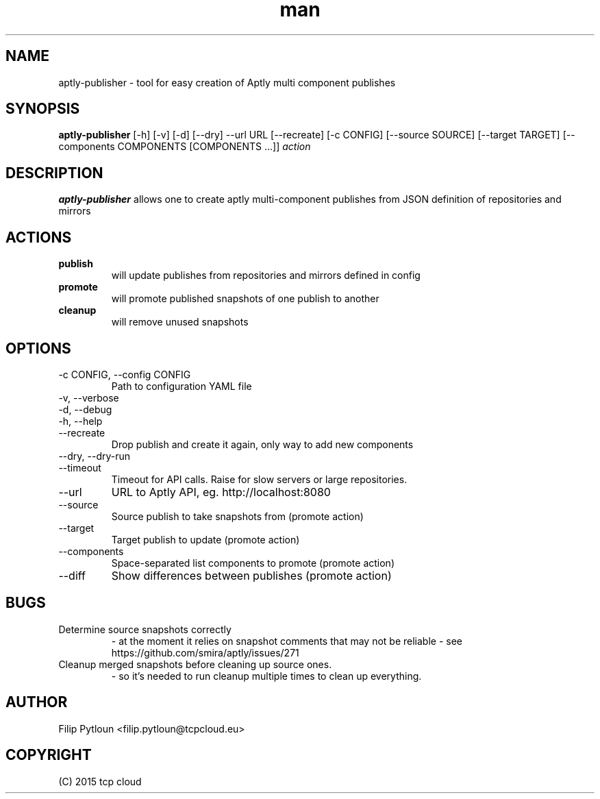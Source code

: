 .TH man 1 "07 Aug 2015" "1.0" "aptly-publisher man page"
.SH NAME
aptly\-publisher \- tool for easy creation of Aptly multi component publishes

.SH SYNOPSIS
.B aptly\-publisher
[-h] [-v] [-d] [--dry] --url URL [--recreate]
[-c CONFIG] [--source SOURCE] [--target TARGET]
[--components COMPONENTS [COMPONENTS ...]]
.IR action

.SH DESCRIPTION
.B aptly\-publisher
allows one to create aptly multi-component publishes from JSON definition of
repositories and mirrors

.SH ACTIONS
.TP
.B publish
will update publishes from repositories and mirrors defined in config
.TP
.B promote
will promote published snapshots of one publish to another
.TP
.B cleanup
will remove unused snapshots

.SH OPTIONS
.TP
\-c CONFIG, \-\-config CONFIG
Path to configuration YAML file
.TP
\-v, \-\-verbose
.TP
\-d, \-\-debug
.TP
\-h, \-\-help
.TP
\-\-recreate
Drop publish and create it again, only way to add new components
.TP
\-\-dry, \-\-dry\-run
.TP
\-\-timeout
Timeout for API calls. Raise for slow servers or large repositories.
.TP
\-\-url
URL to Aptly API, eg. http://localhost:8080
.TP
\-\-source
Source publish to take snapshots from (promote action)
.TP
\-\-target
Target publish to update (promote action)
.TP
\-\-components
Space-separated list components to promote (promote action)
.TP
\-\-diff
Show differences between publishes (promote action)

.SH BUGS
.TP
Determine source snapshots correctly
- at the moment it relies on snapshot comments that may not be reliable
- see https://github.com/smira/aptly/issues/271
.TP
Cleanup merged snapshots before cleaning up source ones.
 - so it's needed to run cleanup multiple times to clean up everything.

.SH AUTHOR
Filip Pytloun <filip.pytloun@tcpcloud.eu>

.SH COPYRIGHT
(C) 2015 tcp cloud
